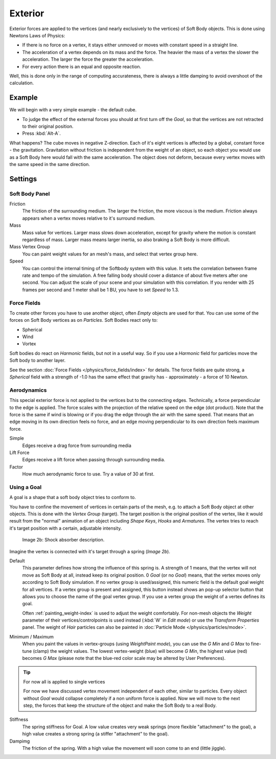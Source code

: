 
********
Exterior
********

Exterior forces are applied to the vertices (and nearly exclusively to the vertices)
of Soft Body objects. This is done using Newtons Laws of Physics:

- If there is no force on a vertex, it stays either unmoved or moves with constant speed in a straight line.
- The acceleration of a vertex depends on its mass and the force.
  The heavier the mass of a vertex the slower the acceleration. The larger the force the greater the acceleration.
- For every action there is an equal and opposite reaction.

Well, this is done only in the range of computing accurateness,
there is always a little damping to avoid overshoot of the calculation.


Example
=======

We will begin with a very simple example - the default cube.

- To judge the effect of the external forces you should at first turn off the *Goal*,
  so that the vertices are not retracted to their original position.
- Press :kbd:`Alt-A`.

What happens? The cube moves in negative Z-direction.
Each of it's eight vertices is affected by a global, constant force - the gravitation.
Gravitation without friction is independent from the weight of an object,
so each object you would use as a Soft Body here would fall with the same acceleration.
The object does not deform,
because every vertex moves with the same speed in the same direction.


Settings
========

Soft Body Panel
---------------

Friction
   The friction of the surrounding medium.
   The larger the friction, the more viscous is the medium.
   Friction always appears when a vertex moves relative to it's surround medium.

Mass
   Mass value for vertices.
   Larger mass slows down acceleration, except for gravity where the motion is constant regardless of mass.
   Larger mass means larger inertia, so also braking a Soft Body is more difficult.

Mass Vertex Group
   You can paint weight values for an mesh's mass, and select that vertex group here.

Speed
   You can control the internal timing of the Softbody system with this value.
   It sets the correlation between frame rate and tempo of the simulation.
   A free falling body should cover a distance of about five meters after one second.
   You can adjust the scale of your scene and your simulation with this correlation. If you
   render with 25 frames per second and 1 meter shall be 1 BU, you have to set *Speed* to 1.3.


Force Fields
------------

To create other forces you have to use another object,
often *Empty* objects are used for that.
You can use some of the forces on Soft Body vertices as on *Particles*.
Soft Bodies react only to:

- Spherical
- Wind
- Vortex

Soft bodies do react on *Harmonic* fields, but not in a useful way.
So if you use a *Harmonic* field for particles move the Soft body to another layer.

See the section :doc:`Force Fields </physics/force_fields/index>` for details.
The force fields are quite strong,
a *Spherical* field with a strength of -1.0 has the same effect that gravity has -
approximately - a force of 10 Newton.


Aerodynamics
------------

This special exterior force is not applied to the vertices but to the connecting edges.
Technically, a force perpendicular to the edge is applied.
The force scales with the projection of the relative speed on the edge (dot product). Note
that the force is the same if wind is blowing or if you drag the edge through the air with the
same speed. That means that an edge moving in its own direction feels no force,
and an edge moving perpendicular to its own direction feels maximum force.

Simple
   Edges receive a drag force from surrounding media
Lift Force
   Edges receive a lift force when passing through surrounding media.
Factor
   How much aerodynamic force to use. Try a value of 30 at first.


Using a Goal
------------

A goal is a shape that a soft body object tries to conform to.

You have to confine the movement of vertices in certain parts of the mesh, e.g.
to attach a Soft Body object at other objects. This is done with the *Vertex Group*
(target). The target position is the original position of the vertex, like it would result
from the "normal" animation of an object including *Shape Keys*,
*Hooks* and *Armatures*.
The vertex tries to reach it's target position with a certain, adjustable intensity.


.. figure:: /images/Shockabs.gif
   :width: 300px

   Image 2b: Shock absorber description.


Imagine the vertex is connected with it's target through a spring (*Image 2b*).

Default
   This parameter defines how strong the influence of this spring is. A strength of 1 means,
   that the vertex will not move as Soft Body at all, instead keep its original position. 0 *Goal*
   (or no *Goal*) means, that the vertex moves only according to Soft Body simulation.
   If no vertex group is used/assigned, this numeric field is the default goal weight for all vertices.
   If a vertex group is present and assigned,
   this button instead shows an pop-up selector button that allows you to choose the name of the goal vertex group.
   If you use a vertex group the weight of a vertex defines its goal.

   Often :ref:`painting_weight-index` is used to adjust the weight comfortably.
   For non-mesh objects the *Weight* parameter of their vertices/controlpoints is used instead
   (:kbd:`W` in *Edit mode*) or use the *Transform Properties* panel.
   The weight of *Hair* particles can also be painted in :doc:`Particle Mode </physics/particles/mode>`.


Minimum / Maximum
   When you paint the values in vertex-groups (using *WeightPaint mode*),
   you can use the *G Min* and *G Max* to fine-tune (clamp) the weight values.
   The lowest vertex-weight (blue) will become *G Min*, the highest value
   (red) becomes *G Max* (please note that the blue-red color scale may be altered by User Preferences).


.. tip:: For now all is applied to single vertices

   For now we have discussed vertex movement independent of each other, similar to particles.
   Every object without *Goal* would collapse completely if a non uniform force is applied.
   Now we will move to the next step,
   the forces that keep the structure of the object and make the Soft Body to a real Body.


Stiffness
   The spring stiffness for Goal. A low value creates very weak springs
   (more flexible "attachment" to the goal), a high value creates a strong spring
   (a stiffer "attachment" to the goal).

Dampimg
   The friction of the spring. With a high value the movement will soon come to an end (little jiggle).
